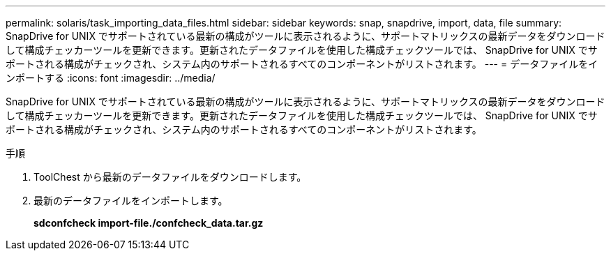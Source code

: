---
permalink: solaris/task_importing_data_files.html 
sidebar: sidebar 
keywords: snap, snapdrive, import, data, file 
summary: SnapDrive for UNIX でサポートされている最新の構成がツールに表示されるように、サポートマトリックスの最新データをダウンロードして構成チェッカーツールを更新できます。更新されたデータファイルを使用した構成チェックツールでは、 SnapDrive for UNIX でサポートされる構成がチェックされ、システム内のサポートされるすべてのコンポーネントがリストされます。 
---
= データファイルをインポートする
:icons: font
:imagesdir: ../media/


[role="lead"]
SnapDrive for UNIX でサポートされている最新の構成がツールに表示されるように、サポートマトリックスの最新データをダウンロードして構成チェッカーツールを更新できます。更新されたデータファイルを使用した構成チェックツールでは、 SnapDrive for UNIX でサポートされる構成がチェックされ、システム内のサポートされるすべてのコンポーネントがリストされます。

.手順
. ToolChest から最新のデータファイルをダウンロードします。
. 最新のデータファイルをインポートします。
+
*sdconfcheck import-file./confcheck_data.tar.gz*


